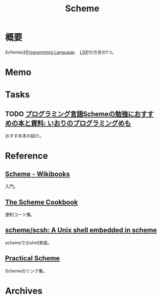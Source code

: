 :PROPERTIES:
:ID:       53a7a781-8398-4069-8735-6ac5b8c3bc05
:END:
#+title: Scheme
* 概要
Schemeは[[id:868ac56a-2d42-48d7-ab7f-7047c85a8f39][Programming Language]]、 [[id:18fbe00f-4ec8-4ca0-adfa-2d1381669642][LISP]]の方言の1つ。
* Memo
* Tasks
** TODO [[https://fanblogs.jp/iorisprogramming/archive/4/0][プログラミング言語Schemeの勉強におすすめの本と資料: いおりのプログラミングめも]]
おすすめ本の紹介。
* Reference
** [[https://ja.wikibooks.org/wiki/Scheme][Scheme - Wikibooks]]
入門。
** [[https://cookbook.scheme.org/][The Scheme Cookbook]]
便利コード集。
** [[https://github.com/scheme/scsh][scheme/scsh: A Unix shell embedded in scheme]]
schemeでのshell実装。
** [[http://practical-scheme.net/index-j.html][Practical Scheme]]
Schemeのリンク集。
* Archives
